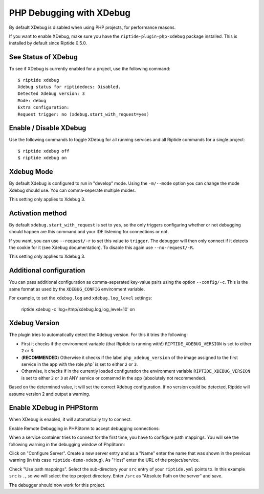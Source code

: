 PHP Debugging with XDebug
-------------------------

By default XDebug is disabled when using PHP projects, for performance reasons.

If you want to enable XDebug, make sure you have the ``riptide-plugin-php-xdebug`` package installed.
This is installed by default since Riptide 0.5.0.

See Status of XDebug
~~~~~~~~~~~~~~~~~~~~
To see if XDebug is currently enabled for a project, use the following command::

  $ riptide xdebug
  Xdebug status for riptidedocs: Disabled.
  Detected Xdebug version: 3
  Mode: debug
  Extra configuration:
  Request trigger: no (xdebug.start_with_request=yes)

Enable / Disable XDebug
~~~~~~~~~~~~~~~~~~~~~~~
Use the following commands to toggle XDebug for all running services and all Riptide commands for a single project::

  $ riptide xdebug off
  $ riptide xdebug on

Xdebug Mode
~~~~~~~~~~~
By default Xdebug is configured to run in "develop" mode. Using the ``-m/--mode`` option you can change the mode
Xdebug should use. You can comma-seperate multiple modes.

This setting only applies to Xdebug 3.

Activation method
~~~~~~~~~~~~~~~~~
By default ``xdebug.start_with_request`` is set to ``yes``, so the only triggers configuring whether or not debugging
should happen are this command and your IDE listening for connections or not.

If you want, you can use ``--request/-r`` to set this value to ``trigger``. The debugger will then only connect if
it detects the cookie for it (see Xdebug documentation). To disable this again use ``--no-request/-R``.

This setting only applies to Xdebug 3.

Additional configuration
~~~~~~~~~~~~~~~~~~~~~~~~
You can pass additional configuration as comma-seperated key-value pairs using the option ``--config/-c``. This is the
same format as used by the ``XDEBUG_CONFIG`` environment variable.

For example, to set the ``xdebug.log`` and ``xdebug.log_level`` settings:

    riptide xdebug -c 'log=/tmp/xdebug.log,log_level=10' on

Xdebug Version
~~~~~~~~~~~~~~
The plugin tries to automatically detect the Xdebug version. For this it tries the following:

- First it checks if the environment variable (that Riptide is running with!)
  ``RIPTIDE_XDEBUG_VERSION`` is set to either ``2`` or ``3``.
- (**RECOMMENDED**) Otherwise it checks if the label ``php_xdebug_version`` of the image assigned to the first
  service in the app with the role `php`` is set to either ``2`` or ``3``.
- Otherwise, it checks if in the currently loaded configuration the environment variable
  ``RIPTIDE_XDEBUG_VERSION`` is set to either ``2`` or ``3`` at ANY service or comamnd in the app
  (absolutely not recommended).

Based on the determined value, it will set the correct Xdebug configuration. If no version could be detected,
Riptide will assume version 2 and output a warning.

Enable XDebug in PHPStorm
~~~~~~~~~~~~~~~~~~~~~~~~~
When XDebug is enabled, it will automatically try to connect.

Enable Remote Debugging in PHPStorm to accept debugging connections:

.. image:: /_static/img/xdebug_1.png

When a service container tries to connect for the first time, you have to configure path mappings.
You will see the following warning in the debugging window of PhpStorm:

.. image:: /_static/img/xdebug_2.png

Click on "Configure Server". Create a new server entry and as a "Name" enter the name that was shown in
the previous warning (in this case ``riptide-demo-xdebug``). As "Host" enter the URL of the project/service.

Check "Use path mappings". Select the sub-directory your ``src`` entry of your ``riptide.yml`` points to.
In this example ``src`` is ``.``, so we will select the top project directory. Enter ``/src`` as
"Absolute Path on the server" and save.

.. image:: /_static/img/xdebug_3.png

The debugger should now work for this project.
